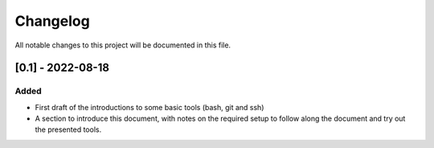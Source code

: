 
.. [Version number] - YYYY-MM-DD
.. ~~~~~~~~~~~~~~~~~~~~~~~~~~~~~
..
.. Added
.. -----
.. -
.. Changed
.. -----
.. -
.. Deprecated
.. -----
.. -
.. Removed
.. -----
.. -
.. Fixed
.. -----
.. -
.. Security
.. -----


Changelog
=========

All notable changes to this project will be documented in this file.

[0.1] - 2022-08-18
~~~~~~~~~~~~~~~~~~

Added
-----

- First draft of the introductions to some basic tools (bash, git and ssh)
- A section to introduce this document, with notes on the required setup to follow along the document and try out the presented tools.
